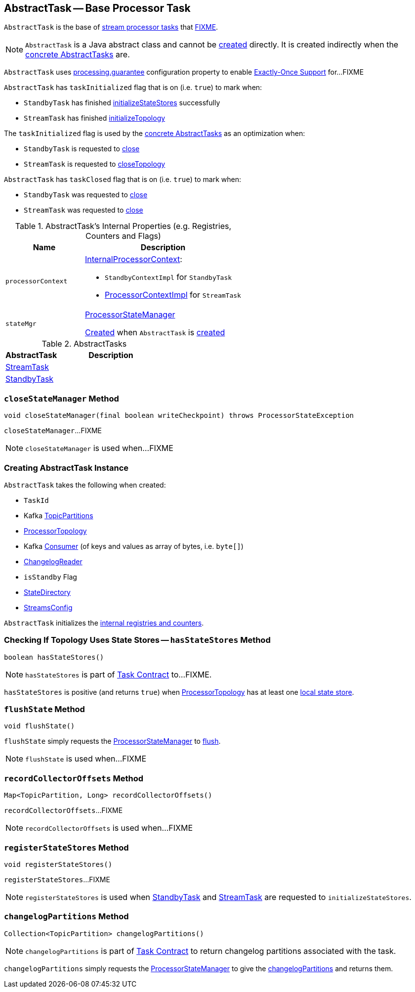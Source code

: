 == [[AbstractTask]] AbstractTask -- Base Processor Task

`AbstractTask` is the base of <<implementations, stream processor tasks>> that <<FIXME, FIXME>>.

NOTE: `AbstractTask` is a Java abstract class and cannot be <<creating-instance, created>> directly. It is created indirectly when the <<implementations, concrete AbstractTasks>> are.

[[eosEnabled]]
`AbstractTask` uses link:kafka-streams-properties.adoc#processing.guarantee[processing.guarantee] configuration property to enable link:kafka-streams-exactly-once-support-eos.adoc[Exactly-Once Support] for...FIXME

[[taskInitialized]]
`AbstractTask` has `taskInitialized` flag that is on (i.e. `true`) to mark when:

* `StandbyTask` has finished link:kafka-streams-StandbyTask.adoc#initializeStateStores[initializeStateStores] successfully

* `StreamTask` has finished link:kafka-streams-StreamTask.adoc#initializeTopology[initializeTopology]

The `taskInitialized` flag is used by the <<implementations, concrete AbstractTasks>> as an optimization when:

* `StandbyTask` is requested to link:kafka-streams-StandbyTask.adoc#close[close]

* `StreamTask` is requested to link:kafka-streams-StreamTask.adoc#closeTopology[closeTopology]

[[taskClosed]]
`AbstractTask` has `taskClosed` flag that is on (i.e. `true`) to mark when:

* `StandbyTask` was requested to link:kafka-streams-StandbyTask.adoc#close[close]

* `StreamTask` was requested to link:kafka-streams-StreamTask.adoc#close[close]

[[internal-registries]]
.AbstractTask's Internal Properties (e.g. Registries, Counters and Flags)
[cols="1m,2",options="header",width="100%"]
|===
| Name
| Description

| processorContext
a| [[processorContext]] link:kafka-streams-InternalProcessorContext.adoc[InternalProcessorContext]:

* `StandbyContextImpl` for `StandbyTask`

* link:kafka-streams-ProcessorContextImpl.adoc[ProcessorContextImpl] for `StreamTask`

| stateMgr
a| [[stateMgr]] <<kafka-streams-ProcessorStateManager.adoc#, ProcessorStateManager>>

<<kafka-streams-ProcessorStateManager.adoc#creating-instance, Created>> when `AbstractTask` is <<creating-instance, created>>
|===

[[implementations]]
.AbstractTasks
[cols="1,2",options="header",width="100%"]
|===
| AbstractTask
| Description

| link:kafka-streams-StreamTask.adoc[StreamTask]
| [[StreamTask]]

| link:kafka-streams-StandbyTask.adoc[StandbyTask]
| [[StandbyTask]]
|===

=== [[closeStateManager]] `closeStateManager` Method

[source, java]
----
void closeStateManager(final boolean writeCheckpoint) throws ProcessorStateException
----

`closeStateManager`...FIXME

NOTE: `closeStateManager` is used when...FIXME

=== [[creating-instance]] Creating AbstractTask Instance

`AbstractTask` takes the following when created:

* [[id]] `TaskId`
* [[partitions]] Kafka https://kafka.apache.org/11/javadoc/org/apache/kafka/common/TopicPartition.html[TopicPartitions]
* [[topology]] link:kafka-streams-ProcessorTopology.adoc[ProcessorTopology]
* [[consumer]] Kafka https://kafka.apache.org/11/javadoc/org/apache/kafka/clients/consumer/KafkaConsumer.html[Consumer] (of keys and values as array of bytes, i.e. `byte[]`)
* [[changelogReader]] link:kafka-streams-ChangelogReader.adoc[ChangelogReader]
* [[isStandby]] `isStandby` Flag
* [[stateDirectory]] link:kafka-streams-StateDirectory.adoc[StateDirectory]
* [[config]] link:kafka-streams-StreamsConfig.adoc[StreamsConfig]

`AbstractTask` initializes the <<internal-registries, internal registries and counters>>.

=== [[hasStateStores]] Checking If Topology Uses State Stores -- `hasStateStores` Method

[source, java]
----
boolean hasStateStores()
----

NOTE: `hasStateStores` is part of link:kafka-streams-Task.adoc#hasStateStores[Task Contract] to...FIXME.

`hasStateStores` is positive (and returns `true`) when <<topology, ProcessorTopology>> has at least one link:kafka-streams-ProcessorTopology.adoc#stateStores[local state store].

=== [[flushState]] `flushState` Method

[source, java]
----
void flushState()
----

`flushState` simply requests the <<stateMgr, ProcessorStateManager>> to link:kafka-streams-ProcessorStateManager.adoc#flush[flush].

NOTE: `flushState` is used when...FIXME

=== [[recordCollectorOffsets]] `recordCollectorOffsets` Method

[source, java]
----
Map<TopicPartition, Long> recordCollectorOffsets()
----

`recordCollectorOffsets`...FIXME

NOTE: `recordCollectorOffsets` is used when...FIXME

=== [[registerStateStores]] `registerStateStores` Method

[source, java]
----
void registerStateStores()
----

`registerStateStores`...FIXME

NOTE: `registerStateStores` is used when <<kafka-streams-StandbyTask.adoc#initializeStateStores, StandbyTask>> and <<kafka-streams-StreamTask.adoc#initializeStateStores, StreamTask>> are requested to `initializeStateStores`.

=== [[changelogPartitions]] `changelogPartitions` Method

[source, java]
----
Collection<TopicPartition> changelogPartitions()
----

NOTE: `changelogPartitions` is part of <<kafka-streams-Task.adoc#changelogPartitions, Task Contract>> to return changelog partitions associated with the task.

`changelogPartitions` simply requests the <<stateMgr, ProcessorStateManager>> to give the <<kafka-streams-ProcessorStateManager.adoc#changelogPartitions, changelogPartitions>> and returns them.
